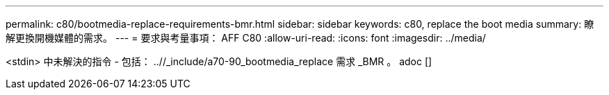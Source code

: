 ---
permalink: c80/bootmedia-replace-requirements-bmr.html 
sidebar: sidebar 
keywords: c80, replace the boot media 
summary: 瞭解更換開機媒體的需求。 
---
= 要求與考量事項： AFF C80
:allow-uri-read: 
:icons: font
:imagesdir: ../media/


[role="lead"]
<stdin> 中未解決的指令 - 包括： ..//_include/a70-90_bootmedia_replace 需求 _BMR 。 adoc []
